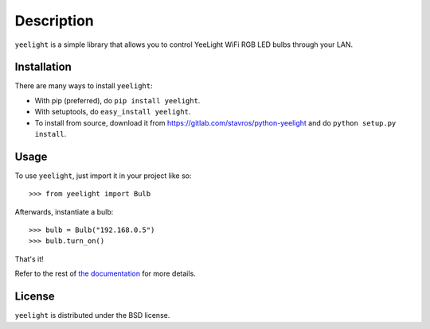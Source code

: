 ===========
Description
===========

.. image:: https://img.shields.io/pypi/v/yeelight.svg
        :target: https://pypi.python.org/pypi/yeelight

.. image:: https://readthedocs.org/projects/yeelight/badge/?version=stable
         :target: http://yeelight.readthedocs.io/en/stable/?badge=stable
         :alt: Documentation Status

``yeelight`` is a simple library that allows you to control YeeLight WiFi RGB
LED bulbs through your LAN.


Installation
------------

There are many ways to install ``yeelight``:

* With pip (preferred), do ``pip install yeelight``.
* With setuptools, do ``easy_install yeelight``.
* To install from source, download it from
  https://gitlab.com/stavros/python-yeelight and do
  ``python setup.py install``.


Usage
-----

To use ``yeelight``, just import it in your project like so::

    >>> from yeelight import Bulb

Afterwards, instantiate a bulb::

    >>> bulb = Bulb("192.168.0.5")
    >>> bulb.turn_on()

That's it!

Refer to the rest of `the documentation
<https://yeelight.readthedocs.io/en/stable/>`_ for more details.


License
-------

``yeelight`` is distributed under the BSD license.
